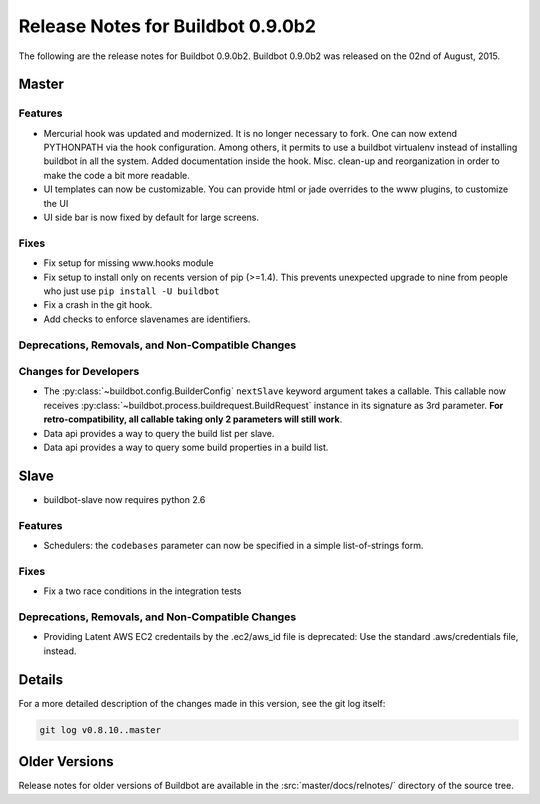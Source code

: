 Release Notes for Buildbot 0.9.0b2
==================================

..
    Any change that adds a feature or fixes a bug should have an entry here.
    Most simply need an additional bulleted list item, but more significant
    changes can be given a subsection of their own.

The following are the release notes for Buildbot 0.9.0b2.
Buildbot 0.9.0b2 was released on the 02nd of August, 2015.

Master
------

Features
~~~~~~~~

* Mercurial hook was updated and modernized.
  It is no longer necessary to fork.
  One can now extend PYTHONPATH via the hook configuration.
  Among others, it permits to use a buildbot virtualenv instead of installing buildbot in all the system.
  Added documentation inside the hook.
  Misc. clean-up and reorganization in order to make the code a bit more readable.


* UI templates can now be customizable.
  You can provide html or jade overrides to the www plugins, to customize the UI

* UI side bar is now fixed by default for large screens.

Fixes
~~~~~

* Fix setup for missing www.hooks module

* Fix setup to install only on recents version of pip (>=1.4).
  This prevents unexpected upgrade to nine from people who just use ``pip install -U buildbot``

* Fix a crash in the git hook.

* Add checks to enforce slavenames are identifiers.


Deprecations, Removals, and Non-Compatible Changes
~~~~~~~~~~~~~~~~~~~~~~~~~~~~~~~~~~~~~~~~~~~~~~~~~~

Changes for Developers
~~~~~~~~~~~~~~~~~~~~~~

* The :py:class:`~buildbot.config.BuilderConfig` ``nextSlave`` keyword argument takes a callable.
  This callable now receives :py:class:`~buildbot.process.buildrequest.BuildRequest` instance in its signature as 3rd parameter.
  **For retro-compatibility, all callable taking only 2 parameters will still work**.

* Data api provides a way to query the build list per slave.

* Data api provides a way to query some build properties in a build list.

Slave
-----

* buildbot-slave now requires python 2.6

Features
~~~~~~~~

* Schedulers: the ``codebases`` parameter can now be specified in a simple list-of-strings form.

Fixes
~~~~~

* Fix a two race conditions in the integration tests

Deprecations, Removals, and Non-Compatible Changes
~~~~~~~~~~~~~~~~~~~~~~~~~~~~~~~~~~~~~~~~~~~~~~~~~~

* Providing Latent AWS EC2 credentails by the .ec2/aws_id file is deprecated:
  Use the standard .aws/credentials file, instead.

Details
-------

For a more detailed description of the changes made in this version, see the git log itself:

.. code-block:: bash

   git log v0.8.10..master

Older Versions
--------------

Release notes for older versions of Buildbot are available in the :src:`master/docs/relnotes/` directory of the source tree.
